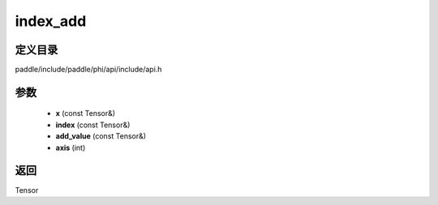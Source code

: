 .. _cn_api_paddle_experimental_index_add:

index_add
-------------------------------

.. cpp:function:: Tensor index_add ( const Tensor & x , const Tensor & index , const Tensor & add_value , int axis = 0 ) ;



定义目录
:::::::::::::::::::::
paddle/include/paddle/phi/api/include/api.h

参数
:::::::::::::::::::::
	- **x** (const Tensor&)
	- **index** (const Tensor&)
	- **add_value** (const Tensor&)
	- **axis** (int)

返回
:::::::::::::::::::::
Tensor
